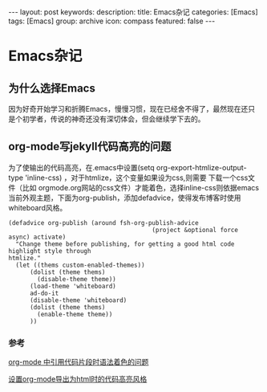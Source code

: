 #+BEGIN_HTML
---
layout: post
keywords: 
description: 
title: Emacs杂记
categories: [Emacs]
tags: [Emacs]
group: archive
icon: compass
featured: false
---
#+END_HTML
* Emacs杂记
** 为什么选择Emacs
因为好奇开始学习和折腾Emacs，慢慢习惯，现在已经舍不得了，最然现在还只是个初学者，传说的神奇还没有深切体会，但会继续学下去的。
** org-mode写jekyll代码高亮的问题
为了使输出的代码高亮，在.emacs中设置(setq org-export-htmlize-output-type 'inline-css) ，对于htmlize，这个变量如果设为css,则需要
下载一个css文件（比如 orgmode.org网站的css文件）才能着色，选择inline-css则依据emacs当前外观主题，下面为org-publish，添加defadvice，使得发布博客时使用whiteboard风格。

#+BEGIN_SRC elisp
(defadvice org-publish (around fsh-org-publish-advice
                                        (project &optional force async) activate)
  "Change theme before publishing, for getting a good html code highlight style through
htmlize."
  (let ((thems custom-enabled-themes))
      (dolist (theme thems)
        (disable-theme theme))
      (load-theme 'whiteboard)
      ad-do-it
      (disable-theme 'whiteboard)
      (dolist (theme thems)
        (enable-theme theme))
      ))
#+END_SRC
*** 参考
[[http://ar.newsmth.net/thread-8fac5033e0ec5a-1.html][org-mode 中引用代码片段时语法着色的问题]]

[[http://fasheng.github.io/blog/2013-10-06-change-code-color-style-when-publish-org-mode-to-html.html][设置org-mode导出为html时的代码高亮风格]]
